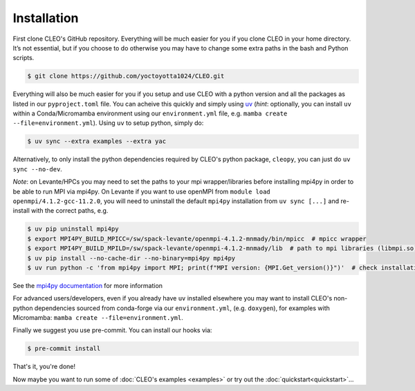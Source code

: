 .. _installation:

Installation
============

First clone CLEO's GitHub repository. Everything will be much easier for you if you clone CLEO in
your home directory. It’s not essential, but if you choose to do otherwise you may have to change
some extra paths in the bash and Python scripts.

.. code-block:: console

  $ git clone https://github.com/yoctoyotta1024/CLEO.git


Everything will also be much easier for you if you setup and use CLEO with a python version and
all the packages as listed in our ``pyproject.toml`` file. You can acheive this quickly and
simply using `uv <https://docs.astral.sh/uv/>`_ (*hint*: optionally, you can install ``uv`` within
a Conda/Micromamba environment using our ``environment.yml`` file,
e.g. ``mamba create --file=environment.yml``). Using ``uv`` to setup python, simply do:

.. code-block:: console

  $ uv sync --extra examples --extra yac

Alternatively, to only install the python dependencies required by CLEO's python package,
``cleopy``, you can just do ``uv sync --no-dev``.

*Note*: on Levante/HPCs you may need to set the paths to your mpi wrapper/libraries before
installing mpi4py in order to be able to run MPI via mpi4py. On Levante if you want to use openMPI
from ``module load openmpi/4.1.2-gcc-11.2.0``, you will need to uninstall the default
``mpi4py`` installation from ``uv sync [...]`` and re-install with the correct paths, e.g.

.. code-block:: console

  $ uv pip uninstall mpi4py
  $ export MPI4PY_BUILD_MPICC=/sw/spack-levante/openmpi-4.1.2-mnmady/bin/mpicc  # mpicc wrapper
  $ export MPI4PY_BUILD_MPILD=/sw/spack-levante/openmpi-4.1.2-mnmady/lib  # path to mpi libraries (libmpi.so)
  $ uv pip install --no-cache-dir --no-binary=mpi4py mpi4py
  $ uv run python -c 'from mpi4py import MPI; print(f"MPI version: {MPI.Get_version()}")'  # check installation

See the `mpi4py documentation <https://mpi4py.readthedocs.io/en/stable/install.html#build-backends>`_
for more information

For advanced users/developers, even if you already have ``uv`` installed elsewhere you may
want to install CLEO's non-python dependencies sourced from conda-forge via our ``environment.yml``,
(e.g. ``doxygen``), for examples with Micromamba: ``mamba create --file=environment.yml``.

Finally we suggest you use pre-commit. You can install our hooks via:

.. code-block:: console

  $ pre-commit install


That's it, you're done!

Now maybe you want to run some of :doc:`CLEO's examples <examples>` or try out
the :doc:`quickstart<quickstart>`...
